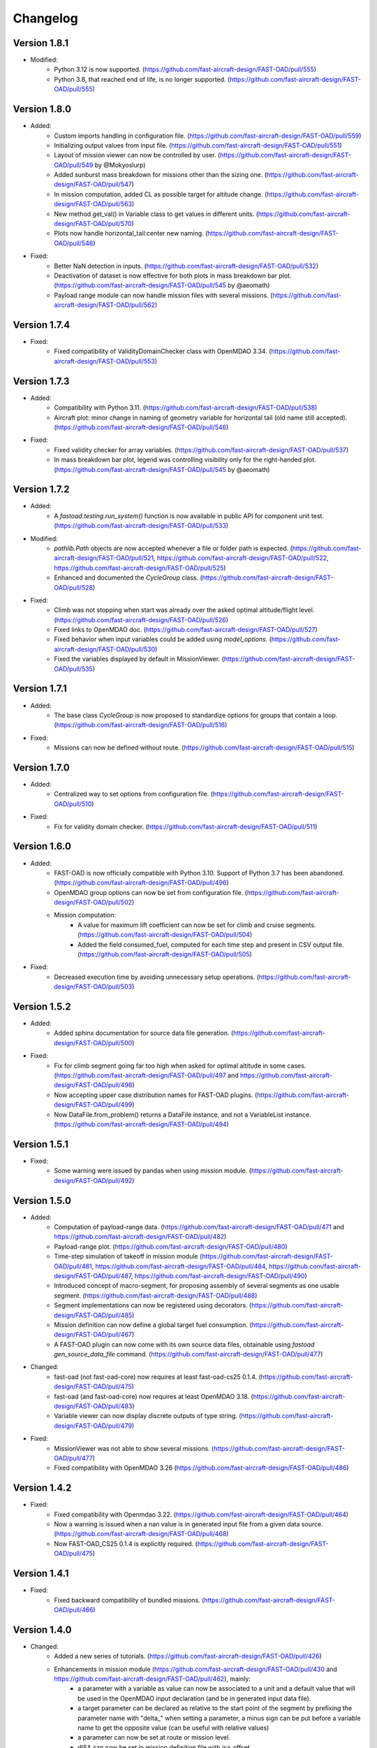 =========
Changelog
=========


Version 1.8.1
=============
- Modified:
    - Python 3.12 is now supported. (https://github.com/fast-aircraft-design/FAST-OAD/pull/555)
    - Python 3.8, that reached end of life, is no longer supported. (https://github.com/fast-aircraft-design/FAST-OAD/pull/555)

Version 1.8.0
=============
- Added:
    - Custom imports handling in configuration file. (https://github.com/fast-aircraft-design/FAST-OAD/pull/559)
    - Initializing output values from input file. (https://github.com/fast-aircraft-design/FAST-OAD/pull/551)
    - Layout of mission viewer can now be controlled by user. (https://github.com/fast-aircraft-design/FAST-OAD/pull/549 by @Mokyoslurp)
    - Added sunburst mass breakdown for missions other than the sizing one. (https://github.com/fast-aircraft-design/FAST-OAD/pull/547)
    - In mission computation, added CL as possible target for altitude change. (https://github.com/fast-aircraft-design/FAST-OAD/pull/563)
    - New method get_val() in Variable class to get values in different units. (https://github.com/fast-aircraft-design/FAST-OAD/pull/570)
    - Plots now handle horizontal_tail:center new naming. (https://github.com/fast-aircraft-design/FAST-OAD/pull/546)

- Fixed:
    - Better NaN detection in inputs. (https://github.com/fast-aircraft-design/FAST-OAD/pull/532)
    - Deactivation of dataset is now effective for both plots in mass breakdown bar plot. (https://github.com/fast-aircraft-design/FAST-OAD/pull/545 by @aeomath)
    - Payload range module can now handle mission files with several missions. (https://github.com/fast-aircraft-design/FAST-OAD/pull/562)

Version 1.7.4
=============
- Fixed:
    - Fixed compatibility of ValidityDomainChecker class with OpenMDAO 3.34. (https://github.com/fast-aircraft-design/FAST-OAD/pull/553)

Version 1.7.3
=============
- Added:
    - Compatibility with Python 3.11. (https://github.com/fast-aircraft-design/FAST-OAD/pull/538)
    - Aircraft plot: minor change in naming of geometry variable for horizontal tail (old name still accepted). (https://github.com/fast-aircraft-design/FAST-OAD/pull/546)

- Fixed:
    - Fixed validity checker for array variables. (https://github.com/fast-aircraft-design/FAST-OAD/pull/537)
    - In mass breakdown bar plot, legend was controlling visibility only for the right-handed plot. (https://github.com/fast-aircraft-design/FAST-OAD/pull/545 by @aeomath)

Version 1.7.2
=============
- Added:
    - A `fastoad.testing.run_system()` function is now available in public API for component unit test. (https://github.com/fast-aircraft-design/FAST-OAD/pull/533)

- Modified:
    - `pathlib.Path` objects are now accepted whenever a file or folder path is expected. (https://github.com/fast-aircraft-design/FAST-OAD/pull/521, https://github.com/fast-aircraft-design/FAST-OAD/pull/522, https://github.com/fast-aircraft-design/FAST-OAD/pull/525)
    - Enhanced and documented the `CycleGroup` class. (https://github.com/fast-aircraft-design/FAST-OAD/pull/528)

- Fixed:
    - Climb was not stopping when start was already over the asked optimal altitude/flight level. (https://github.com/fast-aircraft-design/FAST-OAD/pull/526)
    - Fixed links to OpenMDAO doc. (https://github.com/fast-aircraft-design/FAST-OAD/pull/527)
    - Fixed behavior when input variables could be added using `model_options`. (https://github.com/fast-aircraft-design/FAST-OAD/pull/530)
    - Fixed the variables displayed by default in MissionViewer. (https://github.com/fast-aircraft-design/FAST-OAD/pull/535)

Version 1.7.1
=============
- Added:
    - The base class `CycleGroup` is now proposed to standardize options for groups that contain a loop. (https://github.com/fast-aircraft-design/FAST-OAD/pull/516)

- Fixed:
    - Missions can now be defined without route. (https://github.com/fast-aircraft-design/FAST-OAD/pull/515)

Version 1.7.0
=============
- Added:
    - Centralized way to set options from configuration file. (https://github.com/fast-aircraft-design/FAST-OAD/pull/510)

- Fixed:
    - Fix for validity domain checker. (https://github.com/fast-aircraft-design/FAST-OAD/pull/511)

Version 1.6.0
=============
- Added:
    - FAST-OAD is now officially compatible with Python 3.10. Support of Python 3.7 has been abandoned. (https://github.com/fast-aircraft-design/FAST-OAD/pull/496)
    - OpenMDAO group options can now be set from configuration file. (https://github.com/fast-aircraft-design/FAST-OAD/pull/502)
    - Mission computation:
        - A value for maximum lift coefficient can now be set for climb and cruise segments. (https://github.com/fast-aircraft-design/FAST-OAD/pull/504)
        - Added the field consumed_fuel, computed for each time step and present in CSV output file. (https://github.com/fast-aircraft-design/FAST-OAD/pull/505)

- Fixed:
    - Decreased execution time by avoiding unnecessary setup operations. (https://github.com/fast-aircraft-design/FAST-OAD/pull/503)

Version 1.5.2
=============
- Added:
    - Added sphinx documentation for source data file generation. (https://github.com/fast-aircraft-design/FAST-OAD/pull/500)

- Fixed:
    - Fix for climb segment going far too high when asked for optimal altitude in some cases. (https://github.com/fast-aircraft-design/FAST-OAD/pull/497 and https://github.com/fast-aircraft-design/FAST-OAD/pull/498)
    - Now accepting upper case distribution names for FAST-OAD plugins. (https://github.com/fast-aircraft-design/FAST-OAD/pull/499)
    - Now DataFile.from_problem() returns a DataFile instance, and not a VariableList instance. (https://github.com/fast-aircraft-design/FAST-OAD/pull/494)

Version 1.5.1
=============
- Fixed:
    - Some warning were issued by pandas when using mission module. (https://github.com/fast-aircraft-design/FAST-OAD/pull/492)

Version 1.5.0
=============
- Added:
    - Computation of payload-range data. (https://github.com/fast-aircraft-design/FAST-OAD/pull/471 and https://github.com/fast-aircraft-design/FAST-OAD/pull/482)
    - Payload-range plot. (https://github.com/fast-aircraft-design/FAST-OAD/pull/480)
    - Time-step simulation of takeoff in mission module (https://github.com/fast-aircraft-design/FAST-OAD/pull/481, https://github.com/fast-aircraft-design/FAST-OAD/pull/484, https://github.com/fast-aircraft-design/FAST-OAD/pull/487, https://github.com/fast-aircraft-design/FAST-OAD/pull/490)
    - Introduced concept of macro-segment, for proposing assembly of several segments as one usable segment. (https://github.com/fast-aircraft-design/FAST-OAD/pull/488)
    - Segment implementations can now be registered using decorators. (https://github.com/fast-aircraft-design/FAST-OAD/pull/485)
    - Mission definition can now define a global target fuel consumption. (https://github.com/fast-aircraft-design/FAST-OAD/pull/467)
    - A FAST-OAD plugin can now come with its own source data files, obtainable using `fastoad gen_source_data_file` command. (https://github.com/fast-aircraft-design/FAST-OAD/pull/477)

- Changed:
    - fast-oad (not fast-oad-core) now requires at least fast-oad-cs25 0.1.4. (https://github.com/fast-aircraft-design/FAST-OAD/pull/475)
    - fast-oad (and fast-oad-core) now requires at least OpenMDAO 3.18. (https://github.com/fast-aircraft-design/FAST-OAD/pull/483)
    - Variable viewer can now display discrete outputs of type string. (https://github.com/fast-aircraft-design/FAST-OAD/pull/479)

- Fixed:
    - MissionViewer was not able to show several missions. (https://github.com/fast-aircraft-design/FAST-OAD/pull/477)
    - Fixed compatibility with OpenMDAO 3.26 (https://github.com/fast-aircraft-design/FAST-OAD/pull/486)

Version 1.4.2
=============
- Fixed:
    - Fixed compatibility with Openmdao 3.22. (https://github.com/fast-aircraft-design/FAST-OAD/pull/464)
    - Now a warning is issued when a nan value is in generated input file from a given data source. (https://github.com/fast-aircraft-design/FAST-OAD/pull/468)
    - Now FAST-OAD_CS25 0.1.4 is explicitly required. (https://github.com/fast-aircraft-design/FAST-OAD/pull/475)

Version 1.4.1
=============
- Fixed:
    - Fixed backward compatibility of bundled missions. (https://github.com/fast-aircraft-design/FAST-OAD/pull/466)

Version 1.4.0
=============

- Changed:
    - Added a new series of tutorials. (https://github.com/fast-aircraft-design/FAST-OAD/pull/426)
    - Enhancements in mission module (https://github.com/fast-aircraft-design/FAST-OAD/pull/430 and https://github.com/fast-aircraft-design/FAST-OAD/pull/462), mainly:
        - a parameter with a variable as value can now be associated to a unit and a default value that will be used in the OpenMDAO input declaration (and be in generated input data file).
        - a target parameter can be declared as relative to the start point of the segment by prefixing the parameter name with "delta_"
          when setting a parameter, a minus sign can be put before a variable name to get the opposite value (can be useful with relative values)
        - a parameter can now be set at route or mission level.
        - dISA can now be set in mission definition file with isa_offset.
        - a mission phase can now contain other phases.
        - if a segment parameter (dataclass field) is an array or a list, the associated variable in mission file will be declared with shape_by_conn=True.
        - taxi-out and takeoff are no more automatically set outside of the mission definition file:
            - mission starting point (altitude, speed, mass) can now be set using the "start" segment.
            - the mass input of the mission can be set using the "mass_input" segment. This segment can be anywhere in the mission, though it is expected that fuel consumption in previous segments is mass-independent.
            - if none of the two above solution is used to define a mass input variable, the mission module falls back to behaviour of earlier releases, i.e. the automatic addition of taxi-out and takeoff at beginning of the mission.
    - Upgrade to wop 2.x API. (https://github.com/fast-aircraft-design/FAST-OAD/pull/453)

- Fixed:
    - Variable viewer was showing only one variable at a time if variable names contained no colon. (https://github.com/fast-aircraft-design/FAST-OAD/pull/456)
    - Optimization viewer was handling incorrectly bounds with value 0. (https://github.com/fast-aircraft-design/FAST-OAD/pull/461)

Version 1.3.5
=============
- Fixed:
    - Deactivated automatic reports from OpenMDAO 3.17+ (can still be driven by environment variable OPENMDAO_REPORTS). (https://github.com/fast-aircraft-design/FAST-OAD/pull/449)
    - Mass breakdown bar plot now accepts more than 5 datasets. The used color map is now consistent with othe FAST-OAD plots. (https://github.com/fast-aircraft-design/FAST-OAD/pull/451)

Version 1.3.4
=============
- Fixed:
    - FAST-OAD was quickly crashing in multiprocessing environment. (https://github.com/fast-aircraft-design/FAST-OAD/pull/442)
    - Memory consumption could increase considerably when numerous computations were done in the same Python session. (https://github.com/fast-aircraft-design/FAST-OAD/pull/443)
    - Deactivated sub-models kept being deactivated in following computations done in the same Python session. (https://github.com/fast-aircraft-design/FAST-OAD/pull/444)

Version 1.3.3
=============
- Fixed:
    - Fixed crash when using Newton solver or case recorders. (https://github.com/fast-aircraft-design/FAST-OAD/pull/434)
    -  DataFile class enhancement (https://github.com/fast-aircraft-design/FAST-OAD/pull/435) :
        - Instantiating DataFile with an non-existent file now triggers an error.
        - DataClass.from_*() methods now return a DataClass instance instead of VariableList.
        - A dedicated section has been added in Sphinx documentation (General Documentation > Process variables > Serialization > FAST-OAD API).
    - A component input could be in FAST-OAD-generated input file though it was explicitly connected to an IndepVarComp output in configuration  file. (https://github.com/fast-aircraft-design/FAST-OAD/pull/437)

Version 1.3.2
=============
- Fixed:
    - Compatibility with OpenMDAO 3.17.0. (https://github.com/fast-aircraft-design/FAST-OAD/pull/428)

Version 1.3.1
=============
- Fixed:
    - Version requirements for StdAtm and FAST-OAD-CS25 were unwillingly pinned to 0.1.x. (https://github.com/fast-aircraft-design/FAST-OAD/pull/422)
    - `fastoad -v` was producing `unknown` when only FAST-OAD-core was installed. (https://github.com/fast-aircraft-design/FAST-OAD/pull/422)
    - Fixed some deprecation warnings. (https://github.com/fast-aircraft-design/FAST-OAD/pull/423)

Version 1.3.0.post0
===================
- Modified package organization. (https://github.com/fast-aircraft-design/FAST-OAD/pull/420)

Version 1.3.0
=============
- Changes:
    - Rework of plugin system. (https://github.com/fast-aircraft-design/FAST-OAD/pull/409 - https://github.com/fast-aircraft-design/FAST-OAD/pull/417)
        - Plugin group identifier is now `fastoad.plugins` (usage of `fastoad_model` is deprecated)
        - A plugin can now provide, besides models, notebooks and sample configuration files.
        - CLI and API have been updated to allow choosing the source when generating a configuration file, and to provide the needed information about installed plugin (`fastoad plugin_info`)
        - Models are loaded only when needed (speeds up some basic operations like `fastoad -h`)
    - CS25-related models are now in separate package [FAST-OAD-CS25](https://pypi.org/project/fast-oad-cs25/). This package is still installed along with FAST-OAD to preserve backward-compatibility. Also, package [FAST-OAD-core](https://pypi.org/project/fast-oad-core/) is now available, which does NOT install FAST-OAD-CS25 (thus contains only the mission model). (https://github.com/fast-aircraft-design/FAST-OAD/pull/414)
    - IndepVarComp variables in FAST-OAD models are now correctly handled and included in input data file. (https://github.com/fast-aircraft-design/FAST-OAD/pull/408)
    - Changes in mission module. Most noticeable change is that the number of engines is no more an input of the mission module, but should be handled by the propulsion model. No impact when using the base CS-25 process, since the variable name has not changed.(https://github.com/fast-aircraft-design/FAST-OAD/pull/411)

- Bug fixes:
    - FAST-OAD is now able to manage dynamically shaped problem inputs. (https://github.com/fast-aircraft-design/FAST-OAD/pull/416 - https://github.com/fast-aircraft-design/FAST-OAD/pull/418)


Version 1.2.1
=============
- Changes:
  - Updated dependency requirements. All used libraries are now compatible with Jupyter lab 3 without need for building extensions. (https://github.com/fast-aircraft-design/FAST-OAD/pull/392)
  - Now Atmosphere class is part of the [stdatm](https://pypi.org/project/stdatm/) package (https://github.com/fast-aircraft-design/FAST-OAD/pull/398)
  - For `list_variables` command, the output format can now be chosen, with the addition of the format of variables_description.txt (for custom modules now generate a variable descriptions. (https://github.com/fast-aircraft-design/FAST-OAD/pull/399)

- Bug fixes:
  - Minor fixes in Atmosphere class. (https://github.com/fast-aircraft-design/FAST-OAD/pull/386)


Version 1.1.2
=============
- Bug fixes:
    - Engine setting could be ignored for cruise segments. (https://github.com/fast-aircraft-design/FAST-OAD/pull/397)

Version 1.1.1
=============
- Bug fixes:
    - Fixed usage of list_modules with CLI. (https://github.com/fast-aircraft-design/FAST-OAD/pull/395)

Version 1.1.0
=============
- Changes:
    - Added new submodel feature to enable a more modular approach. (https://github.com/fast-aircraft-design/FAST-OAD/pull/379)
    - Implemented the submodel feature in the aerodynamic module. (https://github.com/fast-aircraft-design/FAST-OAD/pull/388)
    - Implemented the submodel feature in the geometry module. (https://github.com/fast-aircraft-design/FAST-OAD/pull/387)
    - Implemented the submodel feature in the weight module. (https://github.com/fast-aircraft-design/FAST-OAD/pull/385)
    - Added the possibility to list custom modules. (https://github.com/fast-aircraft-design/FAST-OAD/pull/369)
    - Updated high lift aerodynamics and rubber engine models. (https://github.com/fast-aircraft-design/FAST-OAD/pull/352)
    - Added custom modules tutorial notebook. (https://github.com/fast-aircraft-design/FAST-OAD/pull/317)
- Bug fixes:
    - Fixed incompatible versions of jupyter-client. (https://github.com/fast-aircraft-design/FAST-OAD/pull/390)
    - Fixed the naming and description of the virtual taper ratio used in the wing geometry. (https://github.com/fast-aircraft-design/FAST-OAD/pull/383)
    - Fixed some wrong file links and typos in CeRAS notebook. (https://github.com/fast-aircraft-design/FAST-OAD/pull/380)
    - Fixed issues with variable descriptions in xml file. (https://github.com/fast-aircraft-design/FAST-OAD/pull/364)

Version 1.0.5
=============
- Changes:
    - Now using the new WhatsOpt feature that allows to generate XDSM files without being registered on server. (https://github.com/fast-aircraft-design/FAST-OAD/pull/361)
    - Optimization viewer does no allow anymore to modify output values. (https://github.com/fast-aircraft-design/FAST-OAD/pull/372)
- Bug fixes:
    - Compatibility with OpenMDAO 3.10 (which becomes the minimal required version). (https://github.com/fast-aircraft-design/FAST-OAD/pull/375)
    - Variable descriptions can now be read from comment of XML data files, which fixes the missing descriptions in variable viewer. (https://github.com/fast-aircraft-design/FAST-OAD/pull/359)
    - Performance model: the computed taxi-in distance was irrelevant. (https://github.com/fast-aircraft-design/FAST-OAD/pull/368)

Version 1.0.4
=============
- Changes:
    - Enum classes in FAST-OAD models are now extensible by using `aenum` instead of `enum`. (https://github.com/fast-aircraft-design/FAST-OAD/pull/345)
- Bug fixes:
    - Incompatibility with `ruamel.yaml` 0.17.5 and above has been fixed. (https://github.com/fast-aircraft-design/FAST-OAD/pull/344)
    - Computation of partial derivatives for OpenMDAO was incorrectly declared in some components.
      MDA, or MDO with COBYLA solver, were not affected. (https://github.com/fast-aircraft-design/FAST-OAD/pull/347)
    - Errors in custom modules are no more hidden. (https://github.com/fast-aircraft-design/FAST-OAD/pull/348)

Version 1.0.3
=============
- Changes:
    - Configuration files can now contain unknown sections (at root level) to allow these files to be used by other tools. (https://github.com/fast-aircraft-design/FAST-OAD/pull/333)
- Bug fixes:
    - Importing, in a `__init__.py`, some classes that were registered as FAST-OAD modules could make that the register process fails. (https://github.com/fast-aircraft-design/FAST-OAD/pull/331)
    - When generating an input file using a data source, the whole data source was copied instead of just keeping the needed variables. (https://github.com/fast-aircraft-design/FAST-OAD/pull/332)
    - Instead of overwriting an existing input files, variables of previous file were kept. (https://github.com/fast-aircraft-design/FAST-OAD/pull/330)
    - A variable that was connected to an output could be incorrectly labelled as input when listing problem variables. (https://github.com/fast-aircraft-design/FAST-OAD/pull/341)
    - Fixed broken links in Sphinx documentation, including docstrings. (https://github.com/fast-aircraft-design/FAST-OAD/pull/315)

Version 1.0.2
=============
- FAST-OAD now requires a lower version of `ruamel.yaml`. It should prevent Anaconda to try and fail to update its
  "clone" of `ruamel.yaml`. (https://github.com/fast-aircraft-design/FAST-OAD/pull/308)

Version 1.0.1
=============
- Bug fixes:
    - In a jupyter notebook, each use of a filter in variable viewer caused the display of a new variable viewer. (https://github.com/fast-aircraft-design/FAST-OAD/pull/301)
    - Wrong warning message was displayed when an incorrect path was provided for `module_folders` in the configuration file. (https://github.com/fast-aircraft-design/FAST-OAD/pull/303)

Version 1.0.0
=============
- Core software:
    - Changes:
        - FAST-OAD configuration file is now in YAML format. (https://github.com/fast-aircraft-design/FAST-OAD/pull/277)
        - Module declaration are now done using Python decorators directly on registered classes. (https://github.com/fast-aircraft-design/FAST-OAD/pull/259)
        - FAST-OAD now supports custom modules as plugins. (https://github.com/fast-aircraft-design/FAST-OAD/pull/266)
        - Added "fastoad.loop.wing_position" module for computing wing position from target static margin in MDA. (https://github.com/fast-aircraft-design/FAST-OAD/pull/268)
        - NaN values in input data are now detected at computation start. (https://github.com/fast-aircraft-design/FAST-OAD/pull/273)
        - Now api.generate_inputs() returns the path of generated file. (https://github.com/fast-aircraft-design/FAST-OAD/pull/254)
        - `fastoad list_systems` is now `fastoad list_modules` and shows documentation for OpenMDAO options. (https://github.com/fast-aircraft-design/FAST-OAD/pull/287)
        - Connection of OpenMDAO variables can now be done in configuration file. (https://github.com/fast-aircraft-design/FAST-OAD/pull/263)
        - More generic code for mass breakdown plots to ease usage for custom weight models. (https://github.com/fast-aircraft-design/FAST-OAD/pull/250)
        - DataFile class has been added for convenient interaction with FAST-OAD data files. (https://github.com/fast-aircraft-design/FAST-OAD/pull/293)
        - Moved some part of code to private API. What is still public will be kept and maintained. (https://github.com/fast-aircraft-design/FAST-OAD/pull/295)
    - Bug fixes:
        - FAST-OAD was crashing when mpi4py was installed. (https://github.com/fast-aircraft-design/FAST-OAD/pull/272)
        - Output of `fastoad list_variables` can now be redirected in a file. (https://github.com/fast-aircraft-design/FAST-OAD/pull/284)
        - Activation of time-step mission computation in tutorial notebook is now functional. (https://github.com/fast-aircraft-design/FAST-OAD/pull/285)
        - Variable viewer toolbar now works correctly in JupyterLab. (https://github.com/fast-aircraft-design/FAST-OAD/pull/288)
        - N2 diagrams caused a 404 error in notebooks since OpenMDAO 3.7. (https://github.com/fast-aircraft-design/FAST-OAD/pull/289)
- Models:
    - Changes:
        - A notebook has been added that shows how to compute CeRAS-01 aircraft. (https://github.com/fast-aircraft-design/FAST-OAD/pull/275)
        - Unification of performance module. (https://github.com/fast-aircraft-design/FAST-OAD/pull/251)
            - Breguet computations are now defined using the mission input file.
            - A computed mission can now be integrated or not to the sizing process.
        - Better management of speed parameters in Atmosphere class. (https://github.com/fast-aircraft-design/FAST-OAD/pull/281)
        - More robust airfoil profile processing. (https://github.com/fast-aircraft-design/FAST-OAD/pull/256)
        - Added tuner parameter in computation of compressibility. (https://github.com/fast-aircraft-design/FAST-OAD/pull/258)

Version 0.5.4-beta
==================

- Bug fix: An infinite loop could occur if custom modules were declaring the same variable
  several times with different units or default values.


Version 0.5.3-beta
==================

- Added compatibility with OpenMDAO 3.4, which is now the minimum required
  version of OpenMDAO. (https://github.com/fast-aircraft-design/FAST-OAD/pull/231)
- Simplified call to VariableViewer. (https://github.com/fast-aircraft-design/FAST-OAD/pull/221)
- Bug fix: model for compressibility drag now takes into account sweep angle
  and thickness ratio. (https://github.com/fast-aircraft-design/FAST-OAD/pull/237)
- Bug fix: at installation, minimum version of Scipy is forced to 1.2. (https://github.com/fast-aircraft-design/FAST-OAD/pull/219)
- Bug fix: SpeedChangeSegment class now accepts Mach number as possible target. (https://github.com/fast-aircraft-design/FAST-OAD/pull/234)
- Bug fix: variable "data:weight:aircraft_empty:mass has now "kg" as unit. (https://github.com/fast-aircraft-design/FAST-OAD/pull/236)


Version 0.5.2-beta
==================

- Added compatibility with OpenMDAO 3.3. (https://github.com/fast-aircraft-design/FAST-OAD/pull/210)
- Added computation time in log info. (https://github.com/fast-aircraft-design/FAST-OAD/pull/211)
- Fixed bug in XFOIL input file. (https://github.com/fast-aircraft-design/FAST-OAD/pull/208)
- Fixed bug in copy_resource_folder(). (https://github.com/fast-aircraft-design/FAST-OAD/pull/212)

Version 0.5.1-beta
==================

- Now avoids apparition of numerous deprecation warnings from OpenMDAO.

Version 0.5.0-beta
==================

- Added compatibility with OpenMDAO 3.2.
- Added the mission performance module (currently computes a fixed standard mission).
- Propulsion models are now declared in a specific way so that another
  module can do a direct call to the needed propulsion model.

Version 0.4.2-beta
==================

- Prevents installation of OpenMDAO 3.2 and above for incompatibility reasons.
- In Breguet module, output values for climb and descent distances were 1000 times
  too large (computation was correct, though).

Version 0.4.0-beta
==================

Some changes in mass and performances components:
    - The Breguet performance model can now be adjusted through input variables
      in the "settings" section.
    - The mass-performance loop is now done through the "fastoad.loop.mtow"
      component.

Version 0.3.1-beta
==================

- Adapted the FAST-OAD code to handle OpenMDAO version 3.1.1.

Version 0.3.0-beta
==================

- In Jupyter notebooks, VariableViewer now has a column for input/output type.
- Changed base OAD process so that propulsion model can now be directly called
  by the performance module instead of being a separate OpenMDAO component (which
  is still possible, though). It prepares the import of FAST legacy
  mission-based performance model.

Version 0.2.2-beta
==================

- Changed dependency requirement to have OpenMDAO version at most 3.1.0
  (FAST-OAD is not yet compatible with 3.1.1)

Version 0.2.1-beta
==================

- Fixed compatibility with wop 1.9 for XDSM generation


Version 0.2.0b
==============

- First beta release


Version 0.1.0a
==============

- First alpha release
